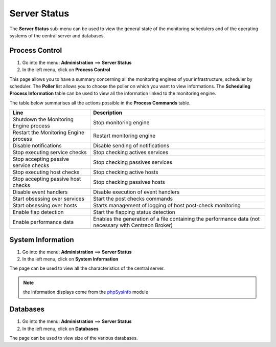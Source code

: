 =============
Server Status
=============

The **Server Status** sub-menu can be used to view the general state of the monitoring schedulers and of the operating systems of the central server and databases.

***************
Process Control
***************

#. Go into the menu: **Administration** ==> **Server Status**
#. In the left menu, click on **Process Control**

.. image :: /images/guide_exploitation/gprocess.png
   :align: center

This page allows you to have a summary concerning all the monitoring engines of your infrastructure, scheduler by scheduler.
The **Poller** list allows you to choose the poller on which you want to view informations.
The **Scheduling Process Information** table can be used to view all the information linked to the monitoring engine.

The table below summarises all the actions possible in the **Process Commands** table.

+---------------------------------------------------+------------------------------------------------------------------------------------------------------------+
|   Line                                            |  Description                                                                                               |
+===================================================+============================================================================================================+
| Shutdown the Monitoring Engine process            | Stop monitoring engine                                                                                     |
+---------------------------------------------------+------------------------------------------------------------------------------------------------------------+
| Restart the Monitoring Engine process             | Restart monitoring engine                                                                                  |
+---------------------------------------------------+------------------------------------------------------------------------------------------------------------+
| Disable notifications                             | Disable sending of notifications                                                                           |
+---------------------------------------------------+------------------------------------------------------------------------------------------------------------+
| Stop executing service checks                     | Stop checking actives services                                                                             |
+---------------------------------------------------+------------------------------------------------------------------------------------------------------------+
| Stop accepting passive service checks             | Stop checking passives services                                                                            |
+---------------------------------------------------+------------------------------------------------------------------------------------------------------------+
| Stop executing host checks                        | Stop checking active hosts                                                                                 |
+---------------------------------------------------+------------------------------------------------------------------------------------------------------------+
| Stop accepting passive host checks                | Stop checking passives hosts                                                                               |
+---------------------------------------------------+------------------------------------------------------------------------------------------------------------+
| Disable event handlers                            | Disable execution of event handlers                                                                        |
+---------------------------------------------------+------------------------------------------------------------------------------------------------------------+
| Start obsessing over services                     | Start the post checks commands                                                                             |
+---------------------------------------------------+------------------------------------------------------------------------------------------------------------+
| Start obsessing over hosts                        | Starts management of logging of host post-check monitoring                                                 |
+---------------------------------------------------+------------------------------------------------------------------------------------------------------------+
| Enable flap detection                             | Start the flapping status detection                                                                        |
+---------------------------------------------------+------------------------------------------------------------------------------------------------------------+
| Enable performance data                           | Enables the generation of a file containing the performance data (not necessary with Centreon Broker)      |
+---------------------------------------------------+------------------------------------------------------------------------------------------------------------+

******************
System Information
******************

#. Go into the menu: **Administration** ==> **Server Status**
#. In the left menu, click on **System Information**

.. image :: /images/guide_exploitation/gsystem.png
   :align: center

The page can be used to view all the characteristics of the central server.

.. note::
   the information displays come from the `phpSysInfo <http://sourceforge.net/projects/phpsysinfo/>`_ module

*********
Databases
*********

#. Go into the menu: **Administration** ==> **Server Status**
#. In the left menu, click on **Databases**

.. image :: /images/guide_exploitation/gdb.png
   :align: center

The page can be used to view size of the various databases.
